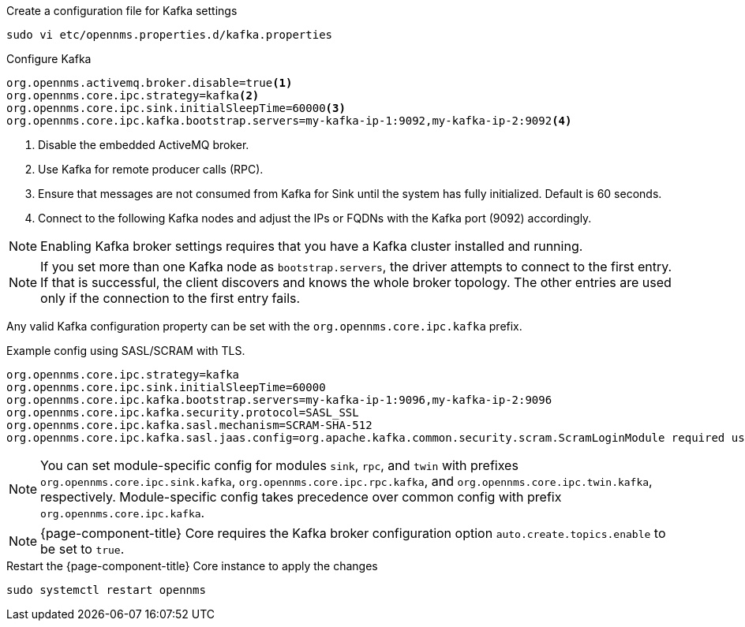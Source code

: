 .Create a configuration file for Kafka settings
[source, console]
----
sudo vi etc/opennms.properties.d/kafka.properties
----

.Configure Kafka
[source, kafka.properties]
----
org.opennms.activemq.broker.disable=true<1>
org.opennms.core.ipc.strategy=kafka<2>
org.opennms.core.ipc.sink.initialSleepTime=60000<3>
org.opennms.core.ipc.kafka.bootstrap.servers=my-kafka-ip-1:9092,my-kafka-ip-2:9092<4>
----

<1> Disable the embedded ActiveMQ broker.
<2> Use Kafka for remote producer calls (RPC).
<3> Ensure that messages are not consumed from Kafka for Sink until the system has fully initialized. Default is 60 seconds.
<4> Connect to the following Kafka nodes and adjust the IPs or FQDNs with the Kafka port (9092) accordingly.

NOTE: Enabling Kafka broker settings requires that you have a Kafka cluster installed and running.

NOTE: If you set more than one Kafka node as `bootstrap.servers`, the driver attempts to connect to the first entry.
If that is successful, the client discovers and knows the whole broker topology.
The other entries are used only if the connection to the first entry fails.

Any valid Kafka configuration property can be set with the `org.opennms.core.ipc.kafka` prefix.

.Example config using SASL/SCRAM with TLS.
[source, kafka.properties]
----
org.opennms.core.ipc.strategy=kafka
org.opennms.core.ipc.sink.initialSleepTime=60000
org.opennms.core.ipc.kafka.bootstrap.servers=my-kafka-ip-1:9096,my-kafka-ip-2:9096
org.opennms.core.ipc.kafka.security.protocol=SASL_SSL
org.opennms.core.ipc.kafka.sasl.mechanism=SCRAM-SHA-512
org.opennms.core.ipc.kafka.sasl.jaas.config=org.apache.kafka.common.security.scram.ScramLoginModule required username="opennms-ipc" password="kafka";
----

NOTE: You can set module-specific config for modules `sink`, `rpc`, and `twin` with prefixes `org.opennms.core.ipc.sink.kafka`, `org.opennms.core.ipc.rpc.kafka`, and `org.opennms.core.ipc.twin.kafka`, respectively.
Module-specific config takes precedence over common config with prefix `org.opennms.core.ipc.kafka`.

NOTE: {page-component-title} Core requires the Kafka broker configuration option `auto.create.topics.enable` to be set to `true`.

.Restart the {page-component-title} Core instance to apply the changes
[source, console]
----
sudo systemctl restart opennms
----
